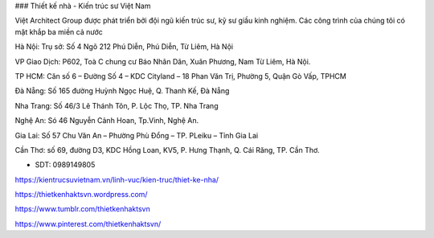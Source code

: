 ### Thiết kế nhà - Kiến trúc sư Việt Nam

Việt Architect Group được phát triển bởi đội ngũ kiến trúc sư, kỹ sư giầu kinh nghiệm. Các công trình của chúng tôi có mặt khắp ba miền cả nước

Hà Nội: Trụ sở: Số 4 Ngõ 212 Phú Diễn, Phú Diễn, Từ Liêm, Hà Nội 

VP Giao Dịch: P602, Toà C chung cư Báo Nhân Dân, Xuân Phương, Nam Từ Liêm, Hà Nội.

TP HCM: Căn số 6 – Đường Số 4 – KDC Cityland – 18 Phan Văn Trị, Phường 5, Quận Gò Vấp, TPHCM 

Đà Nẵng: Số 165 đường Huỳnh Ngọc Huệ, Q. Thanh Kế, Đà Nẵng 

Nha Trang: Số 46/3 Lê Thánh Tôn, P. Lộc Thọ, TP. Nha Trang 

Nghệ An: Só 46 Nguyễn Cảnh Hoan, Tp.Vinh, Nghệ An. 

Gia Lai:  Số 57 Chu Văn An – Phường Phù Đổng – TP. PLeiku – Tỉnh Gia Lai

Cần Thơ:  số 69, đường D3, KDC Hồng Loan, KV5, P. Hưng Thạnh, Q. Cái Răng, TP. Cần Thơ.

- SDT: 0989149805

https://kientrucsuvietnam.vn/linh-vuc/kien-truc/thiet-ke-nha/

https://thietkenhaktsvn.wordpress.com/

https://www.tumblr.com/thietkenhaktsvn

https://www.pinterest.com/thietkenhaktsvn/
